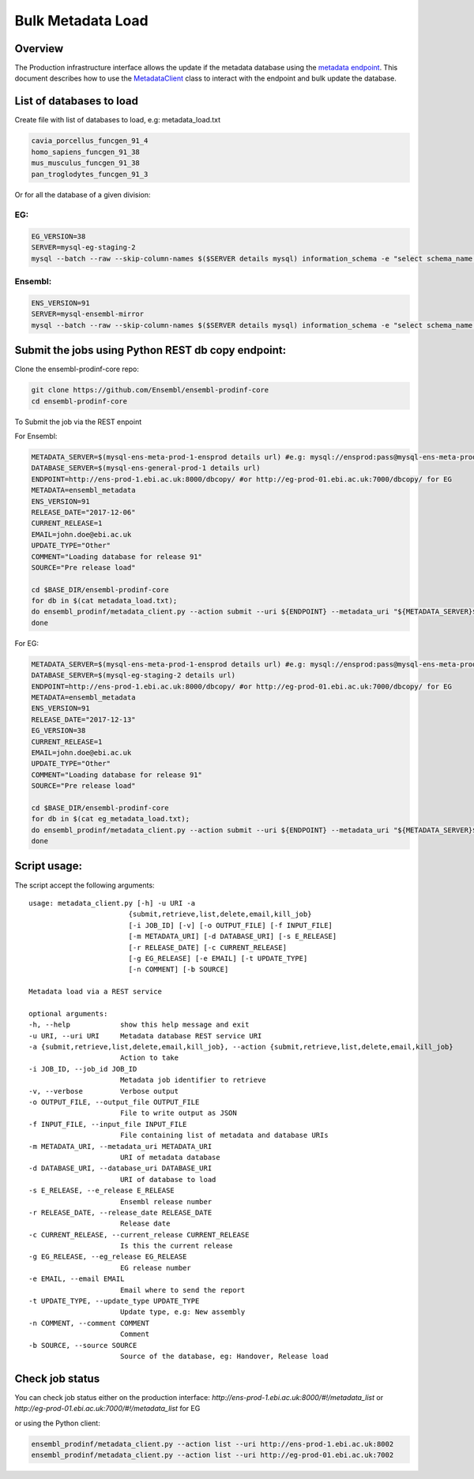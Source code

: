 ******************
Bulk Metadata Load
******************

Overview
########

The Production infrastructure interface allows the update if the metadata database using the `metadata endpoint <https://github.com/Ensembl/ensembl-prodinf-srv/README_metadata.rst>`_.
This document describes how to use the `MetadataClient <../ensembl_prodinf/metadata_client.py>`_ class to interact with the endpoint and bulk update the database.

List of databases to load
#########################

Create file with list of databases to load, e.g: metadata_load.txt

.. code-block:: bash

  cavia_porcellus_funcgen_91_4
  homo_sapiens_funcgen_91_38
  mus_musculus_funcgen_91_38
  pan_troglodytes_funcgen_91_3

Or for all the database of a given division:

EG:
===

.. code-block:: bash

  EG_VERSION=38
  SERVER=mysql-eg-staging-2
  mysql --batch --raw --skip-column-names $($SERVER details mysql) information_schema -e "select schema_name from SCHEMATA where (schema_name like '%core%' or schema_name like '%otherfeatures%' or schema_name like '%rnaseq%' or schema_name like '%cdna%' or schema_name like '%funcgen%%' or schema_name like '%variation%' or schema_name like '%compara%' or schema_name like '%mart%') and ( schema_name like '%${EG_VERSION}_{ENS_VERSION}_%' or  schema_name like '%${EG_VERSION}' ) and schema_name not like 'master_schema%'" > eg_metadata_load.txt

Ensembl:
========

.. code-block:: bash

  ENS_VERSION=91
  SERVER=mysql-ensembl-mirror
  mysql --batch --raw --skip-column-names $($SERVER details mysql) information_schema -e "select schema_name from SCHEMATA where (schema_name like '%core%' or schema_name like '%otherfeatures%' or schema_name like '%rnaseq%' or schema_name like '%cdna%' or schema_name like '%funcgen%%' or schema_name like '%variation%' or schema_name like '%compara%' or schema_name like '%ontology%' or schema_name like '%mart%') and ( schema_name like '%_${ENS_VERSION}_%'  or  schema_name like '%${ENS_VERSION}' ) and schema_name not like 'master_schema%'" > metadata_load.txt

Submit the jobs using Python REST db copy endpoint:
###################################################

Clone the ensembl-prodinf-core repo:

.. code-block:: bash

  git clone https://github.com/Ensembl/ensembl-prodinf-core
  cd ensembl-prodinf-core

To Submit the job via the REST enpoint

For Ensembl:

.. code-block:: bash

  METADATA_SERVER=$(mysql-ens-meta-prod-1-ensprod details url) #e.g: mysql://ensprod:pass@mysql-ens-meta-prod-1:4483/
  DATABASE_SERVER=$(mysql-ens-general-prod-1 details url)
  ENDPOINT=http://ens-prod-1.ebi.ac.uk:8000/dbcopy/ #or http://eg-prod-01.ebi.ac.uk:7000/dbcopy/ for EG
  METADATA=ensembl_metadata
  ENS_VERSION=91
  RELEASE_DATE="2017-12-06"
  CURRENT_RELEASE=1
  EMAIL=john.doe@ebi.ac.uk
  UPDATE_TYPE="Other"
  COMMENT="Loading database for release 91"
  SOURCE="Pre release load"

  cd $BASE_DIR/ensembl-prodinf-core 
  for db in $(cat metadata_load.txt); 
  do ensembl_prodinf/metadata_client.py --action submit --uri ${ENDPOINT} --metadata_uri "${METADATA_SERVER}${METADATA}" --database_uri "${DATABASE_SERVER}${db}" --e_release ${ENS_VERSION} --release_date ${RELEASE_DATE} --current_release ${CURRENT_RELEASE} --email "${EMAIL}" --update_type "${UPDATE_TYPE}" --comment "${COMMENT}" --source "${SOURCE}";
  done

For EG:

.. code-block:: bash

  METADATA_SERVER=$(mysql-ens-meta-prod-1-ensprod details url) #e.g: mysql://ensprod:pass@mysql-ens-meta-prod-1:4483/
  DATABASE_SERVER=$(mysql-eg-staging-2 details url)
  ENDPOINT=http://ens-prod-1.ebi.ac.uk:8000/dbcopy/ #or http://eg-prod-01.ebi.ac.uk:7000/dbcopy/ for EG
  METADATA=ensembl_metadata
  ENS_VERSION=91
  RELEASE_DATE="2017-12-13"
  EG_VERSION=38
  CURRENT_RELEASE=1
  EMAIL=john.doe@ebi.ac.uk
  UPDATE_TYPE="Other"
  COMMENT="Loading database for release 91"
  SOURCE="Pre release load"

  cd $BASE_DIR/ensembl-prodinf-core 
  for db in $(cat eg_metadata_load.txt); 
  do ensembl_prodinf/metadata_client.py --action submit --uri ${ENDPOINT} --metadata_uri "${METADATA_SERVER}${METADATA}" --database_uri "${DATABASE_SERVER}${db}" --e_release ${ENS_VERSION} --release_date ${RELEASE_DATE} --current_release ${CURRENT_RELEASE} --eg_release ${EG_VERSION} --email "${EMAIL}" --update_type "${UPDATE_TYPE}" --comment "${COMMENT}" --source "${SOURCE}";
  done


Script usage:
#############

The script accept the following arguments:

::

  usage: metadata_client.py [-h] -u URI -a
                          {submit,retrieve,list,delete,email,kill_job}
                          [-i JOB_ID] [-v] [-o OUTPUT_FILE] [-f INPUT_FILE]
                          [-m METADATA_URI] [-d DATABASE_URI] [-s E_RELEASE]
                          [-r RELEASE_DATE] [-c CURRENT_RELEASE]
                          [-g EG_RELEASE] [-e EMAIL] [-t UPDATE_TYPE]
                          [-n COMMENT] [-b SOURCE]

  Metadata load via a REST service

  optional arguments:
  -h, --help            show this help message and exit
  -u URI, --uri URI     Metadata database REST service URI
  -a {submit,retrieve,list,delete,email,kill_job}, --action {submit,retrieve,list,delete,email,kill_job}
                        Action to take
  -i JOB_ID, --job_id JOB_ID
                        Metadata job identifier to retrieve
  -v, --verbose         Verbose output
  -o OUTPUT_FILE, --output_file OUTPUT_FILE
                        File to write output as JSON
  -f INPUT_FILE, --input_file INPUT_FILE
                        File containing list of metadata and database URIs
  -m METADATA_URI, --metadata_uri METADATA_URI
                        URI of metadata database
  -d DATABASE_URI, --database_uri DATABASE_URI
                        URI of database to load
  -s E_RELEASE, --e_release E_RELEASE
                        Ensembl release number
  -r RELEASE_DATE, --release_date RELEASE_DATE
                        Release date
  -c CURRENT_RELEASE, --current_release CURRENT_RELEASE
                        Is this the current release
  -g EG_RELEASE, --eg_release EG_RELEASE
                        EG release number
  -e EMAIL, --email EMAIL
                        Email where to send the report
  -t UPDATE_TYPE, --update_type UPDATE_TYPE
                        Update type, e.g: New assembly
  -n COMMENT, --comment COMMENT
                        Comment
  -b SOURCE, --source SOURCE
                        Source of the database, eg: Handover, Release load

Check job status
################

You can check job status either on the production interface: `http://ens-prod-1.ebi.ac.uk:8000/#!/metadata_list` or `http://eg-prod-01.ebi.ac.uk:7000/#!/metadata_list` for EG

or using the Python client:

.. code-block:: bash

  ensembl_prodinf/metadata_client.py --action list --uri http://ens-prod-1.ebi.ac.uk:8002
  ensembl_prodinf/metadata_client.py --action list --uri http://eg-prod-01.ebi.ac.uk:7002
  
  
